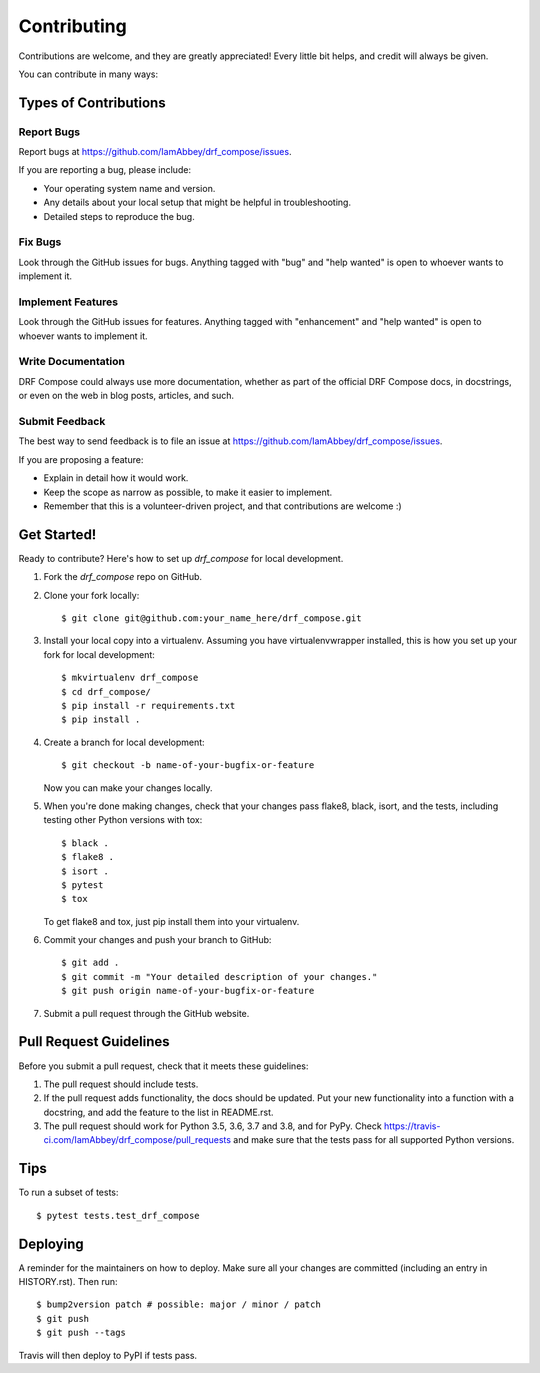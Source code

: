 .. highlight:: shell

============
Contributing
============

Contributions are welcome, and they are greatly appreciated! Every little bit
helps, and credit will always be given.

You can contribute in many ways:

Types of Contributions
----------------------

Report Bugs
~~~~~~~~~~~

Report bugs at https://github.com/IamAbbey/drf_compose/issues.

If you are reporting a bug, please include:

* Your operating system name and version.
* Any details about your local setup that might be helpful in troubleshooting.
* Detailed steps to reproduce the bug.

Fix Bugs
~~~~~~~~

Look through the GitHub issues for bugs. Anything tagged with "bug" and "help
wanted" is open to whoever wants to implement it.

Implement Features
~~~~~~~~~~~~~~~~~~

Look through the GitHub issues for features. Anything tagged with "enhancement"
and "help wanted" is open to whoever wants to implement it.

Write Documentation
~~~~~~~~~~~~~~~~~~~

DRF Compose could always use more documentation, whether as part of the
official DRF Compose docs, in docstrings, or even on the web in blog posts,
articles, and such.

Submit Feedback
~~~~~~~~~~~~~~~

The best way to send feedback is to file an issue at https://github.com/IamAbbey/drf_compose/issues.

If you are proposing a feature:

* Explain in detail how it would work.
* Keep the scope as narrow as possible, to make it easier to implement.
* Remember that this is a volunteer-driven project, and that contributions
  are welcome :)

Get Started!
------------

Ready to contribute? Here's how to set up `drf_compose` for local development.

1. Fork the `drf_compose` repo on GitHub.
2. Clone your fork locally::

    $ git clone git@github.com:your_name_here/drf_compose.git

3. Install your local copy into a virtualenv. Assuming you have virtualenvwrapper installed, this is how you set up your fork for local development::

    $ mkvirtualenv drf_compose
    $ cd drf_compose/
    $ pip install -r requirements.txt
    $ pip install .

4. Create a branch for local development::

    $ git checkout -b name-of-your-bugfix-or-feature

   Now you can make your changes locally.

5. When you're done making changes, check that your changes pass flake8, black, isort, and the
   tests, including testing other Python versions with tox::

    $ black .
    $ flake8 .
    $ isort .
    $ pytest
    $ tox

   To get flake8 and tox, just pip install them into your virtualenv.

6. Commit your changes and push your branch to GitHub::

    $ git add .
    $ git commit -m "Your detailed description of your changes."
    $ git push origin name-of-your-bugfix-or-feature

7. Submit a pull request through the GitHub website.

Pull Request Guidelines
-----------------------

Before you submit a pull request, check that it meets these guidelines:

1. The pull request should include tests.
2. If the pull request adds functionality, the docs should be updated. Put
   your new functionality into a function with a docstring, and add the
   feature to the list in README.rst.
3. The pull request should work for Python 3.5, 3.6, 3.7 and 3.8, and for PyPy. Check
   https://travis-ci.com/IamAbbey/drf_compose/pull_requests
   and make sure that the tests pass for all supported Python versions.

Tips
----

To run a subset of tests::

$ pytest tests.test_drf_compose


Deploying
---------

A reminder for the maintainers on how to deploy.
Make sure all your changes are committed (including an entry in HISTORY.rst).
Then run::

$ bump2version patch # possible: major / minor / patch
$ git push
$ git push --tags

Travis will then deploy to PyPI if tests pass.
